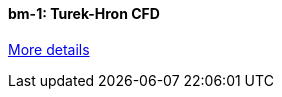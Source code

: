 //  1 title + 1 link per benchmark.

==== bm-1: Turek-Hron CFD

link:/benchmarks/cfd/bm-1/[More details]
